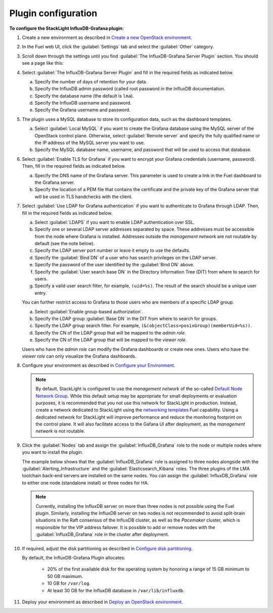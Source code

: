 .. _plugin_configuration:

.. raw:: latex

   \pagebreak

Plugin configuration
--------------------

**To configure the StackLight InfluxDB-Grafana plugin:**

#. Create a new environment as described in `Create a new OpenStack environment
   <http://docs.openstack.org/developer/fuel-docs/userdocs/fuel-user-guide/create-environment/start-create-env.html>`_.

#. In the Fuel web UI, click the :guilabel:`Settings` tab and select the
   :guilabel:`Other` category.

#. Scroll down through the settings until you find
   :guilabel:`The InfluxDB-Grafana Server Plugin` section. You should see a
   page like this:

   .. image:: ../images/influx_grafana_settings.png
      :width: 450pt

#. Select :guilabel:`The InfluxDB-Grafana Server Plugin` and fill in the
   required fields as indicated below.

   a. Specify the number of days of retention for your data.
   #. Specify the InfluxDB admin password (called root password in the InfluxDB
      documentation.
   #. Specify the database name (the default is ``lma``).
   #. Specify the InfluxDB username and password.
   #. Specify the Grafana username and password.

#. The plugin uses a MySQL database to store its configuration data, such as
   the dashboard templates.

   a. Select :guilabel:`Local MySQL` if you want to create the Grafana
      database using the MySQL server of the OpenStack control plane.
      Otherwise, select :guilabel:`Remote server` and specify the fully
      qualified name or the IP address of the MySQL server you want to use.
   #. Specify the MySQL database name, username, and password that will be used
      to access that database.

#. Select :guilabel:`Enable TLS for Grafana` if you want to encrypt your
   Grafana credentials (username, password). Then, fill in the required
   fields as indicated below.

   .. image:: ../images/tls_settings.png
      :width: 450pt

   a. Specify the DNS name of the Grafana server. This parameter is used to
      create a link in the Fuel dashboard to the Grafana server.
   #. Specify the location of a PEM file that contains the certificate and the
      private key of the Grafana server that will be used in TLS handchecks
      with the client.

#. Select :guilabel:`Use LDAP for Grafana authentication` if you want to
   authenticate to Grafana through LDAP. Then, fill in the required fields as
   indicated below.

   .. image:: ../images/ldap_auth.png
      :width: 450pt

   a. Select :guilabel:`LDAPS` if you want to enable LDAP authentication over
      SSL.
   #. Specify one or several LDAP server addresses separated by space. These
      addresses must be accessible from the node where Grafana is installed.
      Addresses outside the *management network* are not routable by default
      (see the note below).
   #. Specify the LDAP server port number or leave it empty to use the
      defaults.
   #. Specify the :guilabel:`Bind DN` of a user who has search privileges on
      the LDAP server.
   #. Specify the password of the user identified by the :guilabel:`Bind DN`
      above.
   #. Specify the :guilabel:`User search base DN` in the Directory Information
      Tree (DIT) from where to search for users.
   #. Specify a valid user search filter, for example, ``(uid=%s)``. The
      result of the search should be a unique user entry.

   You can further restrict access to Grafana to those users who are members
   of a specific LDAP group.

   a. Select :guilabel:`Enable group-based authorization`.
   #. Specify the LDAP group :guilabel:`Base DN` in the DIT from where to
      search for groups.
   #. Specify the LDAP group search filter. For example,
      ``(&(objectClass=posixGroup)(memberUid=%s))``.
   #. Specify the CN of the LDAP group that will be mapped to the *admin role*.
   #. Specify the CN of the LDAP group that will be mapped to the *viewer role*.

   Users who have the *admin role* can modify the Grafana dashboards or create
   new ones. Users who have the *viewer role* can only visualize the Grafana
   dashboards.

#. Configure your environment as described in `Configure your Environment
   <http://docs.openstack.org/developer/fuel-docs/userdocs/fuel-user-guide/configure-environment.html>`_.

   .. note:: By default, StackLight is configured to use the *management
      network* of the so-called `Default Node Network Group
      <http://docs.openstack.org/developer/fuel-docs/userdocs/fuel-user-guide/configure-environment/network-settings.html>`_.
      While this default setup may be appropriate for small deployments or
      evaluation purposes, it is recommended that you not use this network for
      StackLight in production. Instead, create a network dedicated to
      StackLight using the `networking templates
      <https://docs.mirantis.com/openstack/fuel/fuel-8.0/operations.html#using-networking-templates>`_
      Fuel capability. Using a dedicated network for StackLight will improve
      performance and reduce the monitoring footprint on the control plane. It
      will also facilitate access to the Gafana UI after deployment, as the
      *management network* is not routable.

#. Click the :guilabel:`Nodes` tab and assign the :guilabel:`InfluxDB_Grafana`
   role to the node or multiple nodes where you want to install the plugin.

   The example below shows that the :guilabel:`InfluxDB_Grafana` role is
   assigned to three nodes alongside with the
   :guilabel:`Alerting_Infrastructure` and the
   :guilabel:`Elasticsearch_Kibana` roles. The three plugins of the LMA
   toolchain back-end servers are installed on the same nodes. You can assign
   the :guilabel:`InfluxDB_Grafana` role to either one node (standalone
   install) or three nodes for HA.

   .. image:: ../images/influx_grafana_role.png
      :width: 450pt

   .. note:: Currently, installing the InfluxDB server on more than three
      nodes is not possible using the Fuel plugin. Similarly, installing the
      InfluxDB server on two nodes is not recommended to avoid split-brain
      situations in the Raft consensus of the InfluxDB cluster, as well as the
      *Pacemaker* cluster, which is responsible for the VIP address failover.
      It is possible to add or remove nodes with the
      :guilabel:`InfluxDB_Grafana` role in the cluster after deployment.

#. If required, adjust the disk partitioning as described in
   `Configure disk partitioning
   <http://docs.openstack.org/developer/fuel-docs/userdocs/fuel-user-guide/configure-environment/customize-partitions.html>`_.

   By default, the InfluxDB-Grafana Plugin allocates:

     * 20% of the first available disk for the operating system by honoring
       a range of 15 GB minimum to 50 GB maximum.
     * 10 GB for ``/var/log``.
     * At least 30 GB for the InfluxDB database in ``/var/lib/influxdb``.

#. Deploy your environment as described in `Deploy an OpenStack environment
   <http://docs.openstack.org/developer/fuel-docs/userdocs/fuel-user-guide/deploy-environment.html>`_.